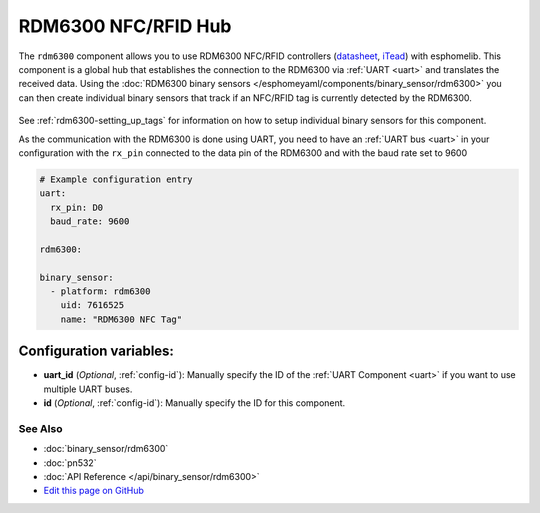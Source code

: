 RDM6300 NFC/RFID Hub
====================

The ``rdm6300`` component allows you to use RDM6300 NFC/RFID controllers
(`datasheet <https://elty.pl/upload/download/RFID/RDM630-Spec.pdf>`__, `iTead <https://www.itead.cc/rdm6300.html>`__)
with esphomelib. This component is a global hub that establishes the connection to the RDM6300 via :ref:`UART <uart>` and
translates the received data. Using the :doc:`RDM6300 binary sensors </esphomeyaml/components/binary_sensor/rdm6300>` you can then
create individual binary sensors that track if an NFC/RFID tag is currently detected by the RDM6300.

.. figure:: binary_sensor/images/rdm6300-full.jpg
    :align: center
    :width: 60.0%

See :ref:`rdm6300-setting_up_tags` for information on how to setup individual binary sensors for this component.

As the communication with the RDM6300 is done using UART, you need
to have an :ref:`UART bus <uart>` in your configuration with the ``rx_pin`` connected to the data pin of the RDM6300 and
with the baud rate set to 9600

.. code:: yaml

    # Example configuration entry
    uart:
      rx_pin: D0
      baud_rate: 9600

    rdm6300:

    binary_sensor:
      - platform: rdm6300
        uid: 7616525
        name: "RDM6300 NFC Tag"

Configuration variables:
~~~~~~~~~~~~~~~~~~~~~~~~

- **uart_id** (*Optional*, :ref:`config-id`): Manually specify the ID of the :ref:`UART Component <uart>` if you want
  to use multiple UART buses.
- **id** (*Optional*, :ref:`config-id`): Manually specify the ID for this component.

See Also
^^^^^^^^

- :doc:`binary_sensor/rdm6300`
- :doc:`pn532`
- :doc:`API Reference </api/binary_sensor/rdm6300>`
- `Edit this page on GitHub <https://github.com/OttoWinter/esphomedocs/blob/current/esphomeyaml/components/rdm6300.rst>`__
